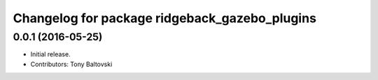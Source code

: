 ^^^^^^^^^^^^^^^^^^^^^^^^^^^^^^^^^^^^^^^^^^^^^^
Changelog for package ridgeback_gazebo_plugins
^^^^^^^^^^^^^^^^^^^^^^^^^^^^^^^^^^^^^^^^^^^^^^

0.0.1 (2016-05-25)
------------------
* Initial release.
* Contributors: Tony Baltovski
